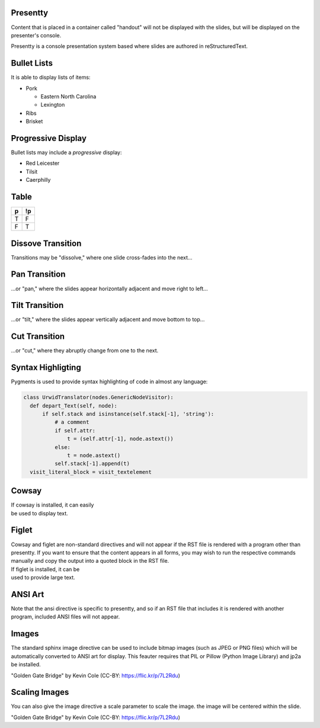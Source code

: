 .. This is an RST comment.
   The following directives, when used at the top of the file, set default
   values for all slides:

   This sets the transition style.  Values are: 'dissolve', 'pan',
   'tilt', or 'cut'.  The optional argument of 'duration' sets the
   duration of the transition in seconds (0.4 seconds by default).
   The same syntax may be used within a slide to override thes
   transition for that slide alone.

   .. transition:: dissolve
      :duration: 0.4

   This disables display of the title.  Each slide must still have a
   title, and it will be used by the presenter console, but it will
   not be displayed on the slide.  The same syntax may be used within
   a slide to hide the title of that individual slide.

   .. hidetitle::

.. Slides are defined one at a time by starting a new top-level
   section:

Presentty
=========
.. container:: handout

   Content that is placed in a container called "handout" will not be
   displayed with the slides, but will be displayed on the presenter's
   console.

Presentty is a console presentation system based where slides are
authored in reStructuredText.

Bullet Lists
============
It is able to display lists of items:

* Pork

  * Eastern North Carolina
  * Lexington

* Ribs
* Brisket


Progressive Display
===================
Bullet lists may include a *progressive* display:

.. container:: progressive

  * Red Leicester
  * Tilsit
  * Caerphilly


Table
=====

=== ===
 p  !p
=== ===
 T   F
 F   T
=== ===

Dissove Transition
==================
Transitions may be "dissolve," where one slide cross-fades into the next...

Pan Transition
==============
.. transition:: pan

...or "pan," where the slides appear horizontally adjacent and move
right to left...

Tilt Transition
===============
.. transition:: tilt

...or "tilt," where the slides appear vertically adjacent and move
bottom to top...

Cut Transition
==============
.. transition:: cut

...or "cut," where they abruptly change from one to the next.

Syntax Highligting
==================
Pygments is used to provide syntax highlighting of code in almost any
language:

.. code:: python

  class UrwidTranslator(nodes.GenericNodeVisitor):
    def depart_Text(self, node):
        if self.stack and isinstance(self.stack[-1], 'string'):
            # a comment
            if self.attr:
                t = (self.attr[-1], node.astext())
            else:
                t = node.astext()
            self.stack[-1].append(t)
    visit_literal_block = visit_textelement

Cowsay
======
.. cowsay:: Presentty is a console-based presentation program where
            reStructuredText is used to author slides.

| If cowsay is installed, it can easily
| be used to display text.

Figlet
======
.. container:: handout

   Cowsay and figlet are non-standard directives and will not appear
   if the RST file is rendered with a program other than presentty.
   If you want to ensure that the content appears in all forms, you
   may wish to run the respective commands manually and copy the
   output into a quoted block in the RST file.

.. figlet:: FIGLET

| If figlet is installed, it can be
| used to provide large text.

ANSI Art
========
.. hidetitle::
.. container:: handout

   Note that the ansi directive is specific to presentty, and so if an
   RST file that includes it is rendered with another program,
   included ANSI files will not appear.

.. ansi:: ansi.ans

Images
======
.. container:: handout

   The standard sphinx image directive can be used to include bitmap
   images (such as JPEG or PNG files) which will be automatically
   converted to ANSI art for display.  This feauter requires that PIL
   or Pillow (Python Image Library) and jp2a be installed.

.. image:: gg.jpg

"Golden Gate Bridge" by Kevin Cole (CC-BY: https://flic.kr/p/7L2Rdu)

Scaling Images
==============
.. container:: handout

   You can also give the image directive a scale parameter to scale the image.
   the image will be centered within the slide.

.. image:: gg.jpg
   :scale: 75

"Golden Gate Bridge" by Kevin Cole (CC-BY: https://flic.kr/p/7L2Rdu)
